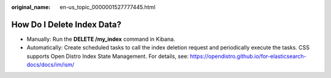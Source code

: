:original_name: en-us_topic_0000001527777445.html

.. _en-us_topic_0000001527777445:

How Do I Delete Index Data?
===========================

-  Manually: Run the **DELETE /my_index** command in Kibana.
-  Automatically: Create scheduled tasks to call the index deletion request and periodically execute the tasks. CSS supports Open Distro Index State Management. For details, see: https://opendistro.github.io/for-elasticsearch-docs/docs/im/ism/
